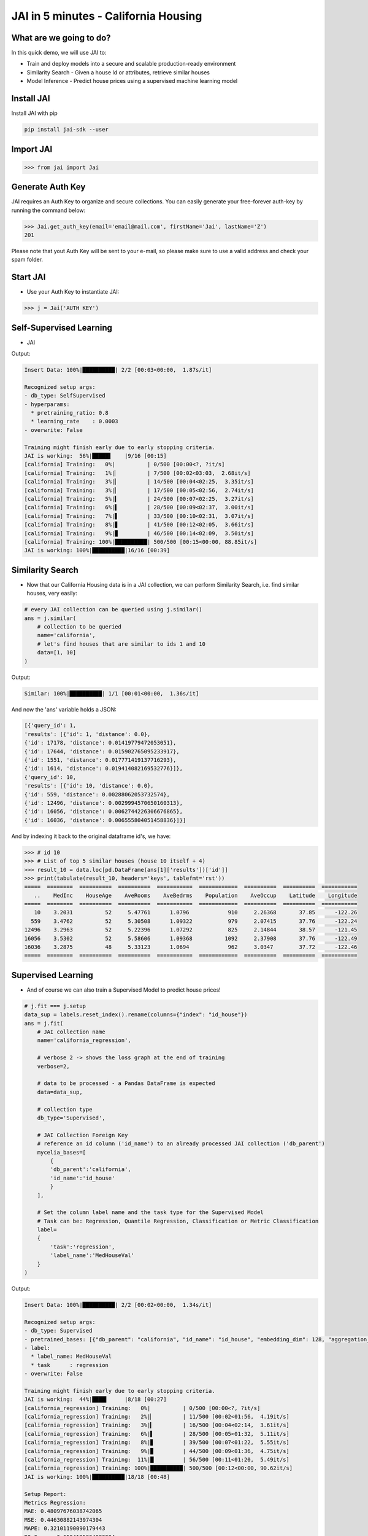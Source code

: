 #####################################
JAI in 5 minutes - California Housing
#####################################

************************
What are we going to do?
************************

In this quick demo, we will use JAI to:

* Train and deploy models into a secure and scalable production-ready environment
* Similarity Search - Given a house Id or attributes, retrieve similar houses 
* Model Inference - Predict house prices using a supervised machine learning model


***************
Install JAI
***************

Install JAI with pip

.. code:: bash

    pip install jai-sdk --user
      
*****************
Import JAI
*****************

.. code:: python

    >>> from jai import Jai

*****************
Generate Auth Key
*****************

JAI requires an Auth Key to organize and secure collections. You can easily generate your free-forever auth-key by running the command below:

.. code:: python

    >>> Jai.get_auth_key(email='email@mail.com', firstName='Jai', lastName='Z')
    201

Please note that yout Auth Key will be sent to your e-mail, so please make sure to use a valid address and check your spam folder.

***************
Start JAI
***************

* Use your Auth Key to instantiate JAI:

.. code:: python

    >>> j = Jai('AUTH KEY')

************************
Self-Supervised Learning
************************

* JAI 

.. code:: python
    import pandas as pd
    from sklearn.datasets import fetch_california_housing
      
    # load dataset
    data, labels = fetch_california_housing(as_frame=True, return_X_y=True)
    
    # send data to JAI for feature extraction
    j.fit(
        # JAI collection name
        name='california',

        # data to be processed - a Pandas DataFrame is expected
        data=data,

        # collection type
        db_type='SelfSupervised',

        # verbose 2 -> shows the loss graph at the end of training
        verbose=2,

        # let's set some hyperparams!
        hyperparams={
        'learning_rate': 3e-4,
        'pretraining_ratio':0.8
        }
    )

Output:

.. code:: bash

    Insert Data: 100%|██████████| 2/2 [00:03<00:00,  1.87s/it]

    Recognized setup args:
    - db_type: SelfSupervised
    - hyperparams: 
      * pretraining_ratio: 0.8
      * learning_rate    : 0.0003
    - overwrite: False

    Training might finish early due to early stopping criteria.
    JAI is working:  56%|█████▋    |9/16 [00:15]
    [california] Training:   0%|          | 0/500 [00:00<?, ?it/s]
    [california] Training:   1%|▏         | 7/500 [00:02<03:03,  2.68it/s]
    [california] Training:   3%|▎         | 14/500 [00:04<02:25,  3.35it/s]
    [california] Training:   3%|▎         | 17/500 [00:05<02:56,  2.74it/s]
    [california] Training:   5%|▍         | 24/500 [00:07<02:25,  3.27it/s]
    [california] Training:   6%|▌         | 28/500 [00:09<02:37,  3.00it/s]
    [california] Training:   7%|▋         | 33/500 [00:10<02:31,  3.07it/s]
    [california] Training:   8%|▊         | 41/500 [00:12<02:05,  3.66it/s]
    [california] Training:   9%|▉         | 46/500 [00:14<02:09,  3.50it/s]
    [california] Training: 100%|██████████| 500/500 [00:15<00:00, 88.85it/s]
    JAI is working: 100%|██████████|16/16 [00:39]                           

*****************
Similarity Search
*****************

* Now that our California Housing data is in a JAI collection, we can perform Similarity Search, i.e. find similar houses, very easily:

.. code:: python

    # every JAI collection can be queried using j.similar()
    ans = j.similar(
        # collection to be queried
        name='california',
        # let's find houses that are similar to ids 1 and 10
        data=[1, 10]
    )

Output:

.. code:: bash

    Similar: 100%|██████████| 1/1 [00:01<00:00,  1.36s/it]

And now the 'ans' variable holds a JSON:

.. code:: bash

    [{'query_id': 1,
    'results': [{'id': 1, 'distance': 0.0},
    {'id': 17178, 'distance': 0.01419779472053051},
    {'id': 17644, 'distance': 0.015902765095233917},
    {'id': 1551, 'distance': 0.017771419137716293},
    {'id': 1614, 'distance': 0.019414082169532776}]},
    {'query_id': 10,
    'results': [{'id': 10, 'distance': 0.0},
    {'id': 559, 'distance': 0.00288062053732574},
    {'id': 12496, 'distance': 0.0029994570650160313},
    {'id': 16056, 'distance': 0.0062744226306676865},
    {'id': 16036, 'distance': 0.006555804051458836}]}]

And by indexing it back to the original dataframe id's, we have:

.. code:: python
    >>> # import tabulate only to print the results 
    >>> from tabulate import tabulate  # (not required)
    >>>
    >>> # id 1
    >>> # List of top 5 similar houses (house 1 itself + 4)
    >>> result_1 = data.loc[pd.DataFrame(ans[0]['results'])['id']]
    >>> print(tabulate(result_1, headers='keys', tablefmt='rst'))
    =====  ========  ==========  ==========  ===========  ============  ==========  ==========  ===========
       ..    MedInc    HouseAge    AveRooms    AveBedrms    Population    AveOccup    Latitude    Longitude
    =====  ========  ==========  ==========  ===========  ============  ==========  ==========  ===========
        1    8.3014          21     6.23814     0.97188           2401     2.10984       37.86      -122.22
    17178    6.7606          15     6.42636     0.98708           2222     2.8708        37.51      -122.47
    17644    6.8088          20     6.73788     1.00152           2062     3.12424       37.26      -121.9
     1551    6.6204          16     6.7293      0.965834          2464     3.23784       37.75      -121.94
     1614    7.6202          27     7.12208     0.987013          2212     2.87273       37.86      -122.09
    =====  ========  ==========  ==========  ===========  ============  ==========  ==========  ===========


.. code:: python

    >>> # id 10
    >>> # List of top 5 similar houses (house 10 itself + 4)
    >>> result_10 = data.loc[pd.DataFrame(ans[1]['results'])['id']]
    >>> print(tabulate(result_10, headers='keys', tablefmt='rst'))
    =====  ========  ==========  ==========  ===========  ============  ==========  ==========  ===========
       ..    MedInc    HouseAge    AveRooms    AveBedrms    Population    AveOccup    Latitude    Longitude
    =====  ========  ==========  ==========  ===========  ============  ==========  ==========  ===========
       10    3.2031          52     5.47761      1.0796            910     2.26368       37.85      -122.26
      559    3.4762          52     5.30508      1.09322           979     2.07415       37.76      -122.24
    12496    3.2963          52     5.22396      1.07292           825     2.14844       38.57      -121.45
    16056    3.5302          52     5.58606      1.09368          1092     2.37908       37.76      -122.49
    16036    3.2875          48     5.33123      1.0694            962     3.0347        37.72      -122.46
    =====  ========  ==========  ==========  ===========  ============  ==========  ==========  ===========

*******************
Supervised Learning
*******************

* And of course we can also train a Supervised Model to predict house prices!
  
.. code:: python

    # j.fit === j.setup
    data_sup = labels.reset_index().rename(columns={"index": "id_house"})
    ans = j.fit(
        # JAI collection name
        name='california_regression',
        
        # verbose 2 -> shows the loss graph at the end of training
        verbose=2,
        
        # data to be processed - a Pandas DataFrame is expected
        data=data_sup,
        
        # collection type
        db_type='Supervised',
        
        # JAI Collection Foreign Key
        # reference an id column ('id_name') to an already processed JAI collection ('db_parent')
        mycelia_bases=[
            {
            'db_parent':'california',
            'id_name':'id_house'
            }
        ],

        # Set the column label name and the task type for the Supervised Model
        # Task can be: Regression, Quantile Regression, Classification or Metric Classification
        label=
        {
            'task':'regression',
            'label_name':'MedHouseVal'
        }
    )

Output:

.. code:: bash

    Insert Data: 100%|██████████| 2/2 [00:02<00:00,  1.34s/it]

    Recognized setup args:
    - db_type: Supervised
    - pretrained_bases: [{"db_parent": "california", "id_name": "id_house", "embedding_dim": 128, "aggregation_method": "sum"}]
    - label: 
      * label_name: MedHouseVal
      * task      : regression
    - overwrite: False

    Training might finish early due to early stopping criteria.
    JAI is working:  44%|████▍     |8/18 [00:27]
    [california_regression] Training:   0%|          | 0/500 [00:00<?, ?it/s]
    [california_regression] Training:   2%|▏         | 11/500 [00:02<01:56,  4.19it/s]
    [california_regression] Training:   3%|▎         | 16/500 [00:04<02:14,  3.61it/s]
    [california_regression] Training:   6%|▌         | 28/500 [00:05<01:32,  5.11it/s]
    [california_regression] Training:   8%|▊         | 39/500 [00:07<01:22,  5.55it/s]
    [california_regression] Training:   9%|▉         | 44/500 [00:09<01:36,  4.75it/s]
    [california_regression] Training:  11%|█         | 56/500 [00:11<01:20,  5.49it/s]
    [california_regression] Training: 100%|██████████| 500/500 [00:12<00:00, 90.62it/s]
    JAI is working: 100%|██████████|18/18 [00:48]      

    Setup Report:
    Metrics Regression:
    MAE: 0.48097676038742065
    MSE: 0.44630882143974304
    MAPE: 0.32101190090179443
    R2 Score: 0.6594125834889224
    Pinball Loss 0.5: 0.24048838019371033

    Best model at epoch: 53 val_loss: 0.37

********************
Model Inference
********************

* Now that our Supervised California Housing Model is also JAI collection, we can perform Similarity Search, i.e. find similar houses - **also according to the supervised label**, very easily:

.. code:: python

    # every JAI collection can be queried using j.similar()
    ans = j.similar(
        # collection to be queried
        name='california_regression',
        # let's find houses that are similar to ids 1 and 10
        data=[1, 10]
    )

Output:

.. code:: bash

    Similar: 100%|██████████| 1/1 [00:00<00:00,  1.16it/s]

And now the 'ans' variable holds a JSON:

.. code:: bash

    [{'query_id': 1,
    'results': [{'id': 1, 'distance': 0.0},
    {'id': 1639, 'distance': 0.8954934477806091},
    {'id': 16009, 'distance': 1.019099473953247},
    {'id': 9404, 'distance': 1.3721085786819458},
    {'id': 17098, 'distance': 1.373133897781372}]},
    {'query_id': 10,
    'results': [{'id': 10, 'distance': 0.0},
    {'id': 18599, 'distance': 0.09487645328044891},
    {'id': 553, 'distance': 0.41577231884002686},
    {'id': 1759, 'distance': 0.4182438850402832},
    {'id': 12, 'distance': 0.607153594493866}]}]

And by indexing it back to the original dataframe id's, we have:

.. code:: python

    >>> # id 1
    >>> # List of top 5 similar houses (house 1 itself + 4)
    >>> result_1 = data.loc[pd.DataFrame(ans[0]['results'])['id']]
    >>> print(tabulate(result_1, headers='keys', tablefmt='rst'))
    =====  ========  ==========  ==========  ===========  ============  ==========  ==========  ===========
       ..    MedInc    HouseAge    AveRooms    AveBedrms    Population    AveOccup    Latitude    Longitude
    =====  ========  ==========  ==========  ===========  ============  ==========  ==========  ===========
        1    8.3014          21     6.23814     0.97188           2401     2.10984       37.86      -122.22
     1639    8.1489          18     6.60082     1.00136           1634     2.22616       37.89      -122.18
    16009    6.203           38     6.26432     1.02423           2263     2.49229       37.74      -122.45
     9404    6.7809          30     5.88188     0.98255           1775     2.38255       37.88      -122.54
    17098    7.1088          33     6.98061     0.969388          2681     2.73571       37.46      -122.25
    =====  ========  ==========  ==========  ===========  ============  ==========  ==========  ===========

.. code:: python

    >>> # id 10
    >>> # List of top 5 similar houses (house 10 itself + 4)
    >>> result_10 = data.loc[pd.DataFrame(ans[1]['results'])['id']]
    >>> print(tabulate(result_10, headers='keys', tablefmt='rst'))
    =====  ========  ==========  ==========  ===========  ============  ==========  ==========  ===========
       ..    MedInc    HouseAge    AveRooms    AveBedrms    Population    AveOccup    Latitude    Longitude
    =====  ========  ==========  ==========  ===========  ============  ==========  ==========  ===========
       10    3.2031          52     5.47761      1.0796            910     2.26368       37.85      -122.26
    18599    2.7933          51     5.56092      1.11494          1078     2.47816       37.12      -122.12
      553    2.9899          52     5.07748      1.07506           915     2.2155        37.77      -122.26
     1759    3.5848          47     5.50292      1.05556           797     2.33041       37.94      -122.33
       12    3.075           52     5.32265      1.01282          1098     2.34615       37.85      -122.26
    =====  ========  ==========  ==========  ===========  ============  ==========  ==========  ===========

* We can also, of course, perform inference on our model:

.. code:: python

      # every JAI Supervised collection can be used for inference using j.predict()
      ans = j.predict(
         # collection to be queried
         name='california_regression',
         # let's get prices for the first five houses in the dataset, using their ids
         data=data.head()
      )

Output:

.. code:: bash

    Predict: 100%|██████████| 1/1 [00:04<00:00,  4.68s/it]

And now the 'ans' variable holds a JSON:

.. code:: bash

    [{'id': 0, 'predict': 4.297857761383057},
    {'id': 1, 'predict': 4.351778507232666},
    {'id': 2, 'predict': 4.426850318908691},
    {'id': 3, 'predict': 3.6801629066467285},
    {'id': 4, 'predict': 2.8943865299224854}]

And by indexing it back to the original dataframe id's, we have:

.. code:: python

    >>> # id 1
    >>> # List of top 5 similar houses (house 1 itself + 4)
    >>> predict_df = pd.DataFrame(ans)
    >>> predict_df = predict_df.set_index('id')
    >>> predict_df['true'] = labels
    >>> print(tabulate(predict_df, headers='keys', tablefmt='rst'))
    ====  =========  ======
      id    predict    true
    ====  =========  ======
       0    4.29786   4.526
       1    4.35178   3.585
       2    4.42685   3.521
       3    3.68016   3.413
       4    2.89439   3.422
    ====  =========  ======

**********************
Always deployed (REST)
**********************

* Everything in JAI is always instantly deployed and available through REST API.

.. code:: python

    # Similarity Search via REST API

    # import requests libraries
    import requests

    # set Authentication header
    header={'Auth': 'AUTH KEY'}

    # set collection name
    db_name = 'california'

    # similarity search endpoint
    url_similar = f"https://mycelia.azure-api.net/similar/id/{db_name}"
    body = [1, 10]

    #make the request (PUT)
    ans = requests.put(url_similar, json=body, headers=header)

Output - ans.json():

.. code:: bash

    {'similarity': [{'query_id': 1,
                     'results': [{'distance': 0.0, 'id': 1},
                                 {'distance': 0.01419779472053051, 'id': 17178},
                                 {'distance': 0.015902765095233917, 'id': 17644},
                                 {'distance': 0.017771419137716293, 'id': 1551},
                                 {'distance': 0.019414082169532776, 'id': 1614}]},
                     {'query_id': 10,
                     'results': [{'distance': 0.0, 'id': 10},
                                 {'distance': 0.00288062053732574, 'id': 559},
                                 {'distance': 0.0029994570650160313, 'id': 12496},
                                 {'distance': 0.0062744226306676865, 'id': 16056},
                                 {'distance': 0.006555804051458836, 'id': 16036}]}]}

.. code:: python

    # Model Inference via REST API

    # import requests libraries
    import requests
    
    # set Authentication header
    header={'Auth': 'AUTH KEY'}

    # set collection name
    db_name = 'california_regression'

    # model inference endpoint
    url_predict = f"https://mycelia.azure-api.net/predict/{db_name}"

    # json body
    # note that we need to provide a column named 'id'
    # also note that we drop the 'PRICE' column because it is not a feature
    body = data.reset_index().rename(columns={'index':'id'}).head().to_dict(orient='records')
    
    #make the request
    ans = requests.put(url_predict, json=body, headers=header)

Output - ans.json():

.. code:: bash

    [{'id': 0, 'predict': 4.297857761383057},
     {'id': 1, 'predict': 4.351778507232666},
     {'id': 2, 'predict': 4.426850318908691},
     {'id': 3, 'predict': 3.6801629066467285},
     {'id': 4, 'predict': 2.8943865299224854}]